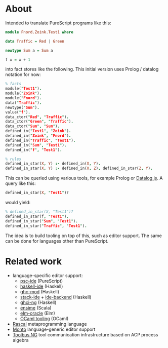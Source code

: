 # #+title:psc-query

* About

Intended to translate PureScript programs like this:
#+BEGIN_SRC purescript
module Fnord.Zoink.Test1 where

data Traffic = Red | Green

newtype Sum a = Sum a

f x = x + 1
#+END_SRC

into fact stores like the following. This initial version uses Prolog / datalog notation for now:

#+BEGIN_SRC prolog
% facts
module("Test1").
module("Zoink").
module("Fnord").
data("Traffic").
newtype("Sum").
value("f").
data_ctor("Red", "Traffic").
data_ctor("Green", "Traffic").
data_ctor("Sum", "Sum").
defined_in("Test1", "Zoink").
defined_in("Zoink", "Fnord").
defined_in("Traffic", "Test1").
defined_in("Sum", "Test1").
defined_in("f", "Test1").

% rules
defined_in_star(X, Y) :- defined_in(X, Y).
defined_in_star(X, Y) :- defined_in(X, Z), defined_in_star(Z, Y).
#+END_SRC

This can be queried using various tools, for example Prolog or [[http://ysangkok.github.io/mitre-datalog.js/wrapper.html][Datalog.js]]. A query like this:

#+BEGIN_SRC prolog
defined_in_star(X, "Test1")?
#+END_SRC

would yield:

#+BEGIN_SRC prolog
% defined_in_star(X, "Test1")?
defined_in_star(f, "Test1").
defined_in_star("Sum", "Test1").
defined_in_star("Traffic", "Test1").
#+END_SRC

The idea is to build tooling on top of this, such as editor support. The same can be done for languages other than PureScript.

* Related work

- language-specific editor support:
  - [[https://github.com/kRITZCREEK/psc-ide][psc-ide]] (PureScript)
  - [[https://github.com/haskell/haskell-ide][haskell-ide]] (Haskell)
  - [[https://github.com/kazu-yamamoto/ghc-mod][ghc-mod]] (Haskell)
  - [[https://github.com/commercialhaskell/stack-ide][stack-ide]] + [[https://github.com/fpco/ide-backend][ide-backend]] (Haskell)
  - [[https://github.com/chrisdone/ghci-ng][ghci-ng]] (Haskell)
  - [[https://github.com/ensime][ensime]] (Scala)
  - [[https://github.com/ElmCast/elm-oracle][elm-oracle]] (Elm)
  - [[https://opam.ocaml.org/blog/turn-your-editor-into-an-ocaml-ide/][OCaml tooling]] (OCaml)
- [[http://www.rascal-mpl.org/][Rascal]] metaprogramming language
- [[https://bitbucket.org/inkytonik/monto][Monto]] language-generic editor support
- [[https://github.com/cwi-swat/meta-environment/tree/master/toolbus-ng][Toolbus NG]] tool communication infrastructure based on ACP process algebra
